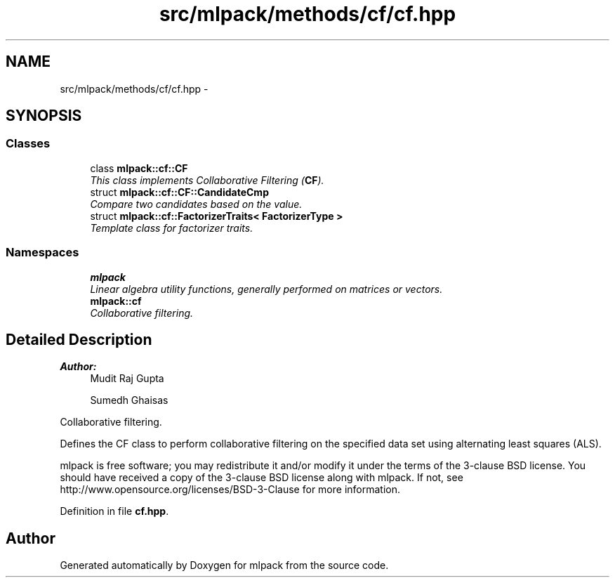 .TH "src/mlpack/methods/cf/cf.hpp" 3 "Sat Mar 25 2017" "Version master" "mlpack" \" -*- nroff -*-
.ad l
.nh
.SH NAME
src/mlpack/methods/cf/cf.hpp \- 
.SH SYNOPSIS
.br
.PP
.SS "Classes"

.in +1c
.ti -1c
.RI "class \fBmlpack::cf::CF\fP"
.br
.RI "\fIThis class implements Collaborative Filtering (\fBCF\fP)\&. \fP"
.ti -1c
.RI "struct \fBmlpack::cf::CF::CandidateCmp\fP"
.br
.RI "\fICompare two candidates based on the value\&. \fP"
.ti -1c
.RI "struct \fBmlpack::cf::FactorizerTraits< FactorizerType >\fP"
.br
.RI "\fITemplate class for factorizer traits\&. \fP"
.in -1c
.SS "Namespaces"

.in +1c
.ti -1c
.RI " \fBmlpack\fP"
.br
.RI "\fILinear algebra utility functions, generally performed on matrices or vectors\&. \fP"
.ti -1c
.RI " \fBmlpack::cf\fP"
.br
.RI "\fICollaborative filtering\&. \fP"
.in -1c
.SH "Detailed Description"
.PP 

.PP
\fBAuthor:\fP
.RS 4
Mudit Raj Gupta 
.PP
Sumedh Ghaisas
.RE
.PP
Collaborative filtering\&.
.PP
Defines the CF class to perform collaborative filtering on the specified data set using alternating least squares (ALS)\&.
.PP
mlpack is free software; you may redistribute it and/or modify it under the terms of the 3-clause BSD license\&. You should have received a copy of the 3-clause BSD license along with mlpack\&. If not, see http://www.opensource.org/licenses/BSD-3-Clause for more information\&. 
.PP
Definition in file \fBcf\&.hpp\fP\&.
.SH "Author"
.PP 
Generated automatically by Doxygen for mlpack from the source code\&.
